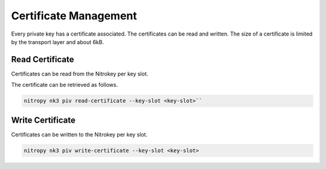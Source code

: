 Certificate Management
======================

Every private key has a certificate associated. The certificates can be read and written.
The size of a certificate is limited by the transport layer and about 6kB.


Read Certificate
----------------

Certificates can be read from the Nitrokey per key slot.

The certificate can be retrieved as follows.

.. code-block::

    nitropy nk3 piv read-certificate --key-slot <key-slot>``


Write Certificate
-----------------

Certificates can be written to the Nitrokey per key slot.

.. code-block::

    nitropy nk3 piv write-certificate --key-slot <key-slot>
